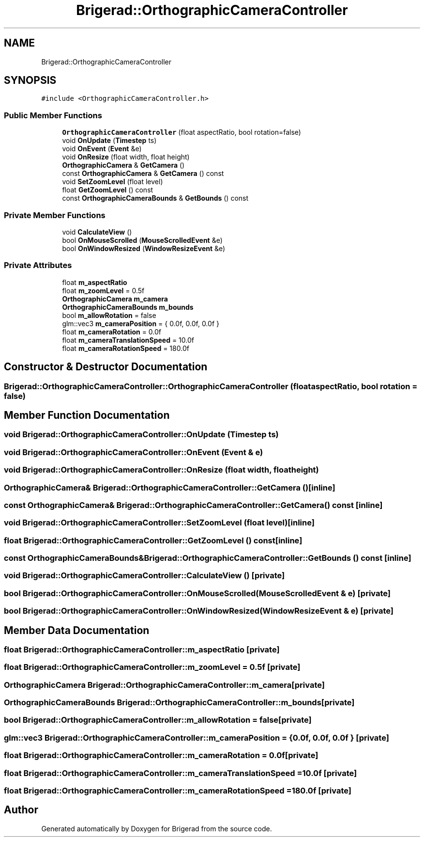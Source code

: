 .TH "Brigerad::OrthographicCameraController" 3 "Sun Feb 7 2021" "Version 0.2" "Brigerad" \" -*- nroff -*-
.ad l
.nh
.SH NAME
Brigerad::OrthographicCameraController
.SH SYNOPSIS
.br
.PP
.PP
\fC#include <OrthographicCameraController\&.h>\fP
.SS "Public Member Functions"

.in +1c
.ti -1c
.RI "\fBOrthographicCameraController\fP (float aspectRatio, bool rotation=false)"
.br
.ti -1c
.RI "void \fBOnUpdate\fP (\fBTimestep\fP ts)"
.br
.ti -1c
.RI "void \fBOnEvent\fP (\fBEvent\fP &e)"
.br
.ti -1c
.RI "void \fBOnResize\fP (float width, float height)"
.br
.ti -1c
.RI "\fBOrthographicCamera\fP & \fBGetCamera\fP ()"
.br
.ti -1c
.RI "const \fBOrthographicCamera\fP & \fBGetCamera\fP () const"
.br
.ti -1c
.RI "void \fBSetZoomLevel\fP (float level)"
.br
.ti -1c
.RI "float \fBGetZoomLevel\fP () const"
.br
.ti -1c
.RI "const \fBOrthographicCameraBounds\fP & \fBGetBounds\fP () const"
.br
.in -1c
.SS "Private Member Functions"

.in +1c
.ti -1c
.RI "void \fBCalculateView\fP ()"
.br
.ti -1c
.RI "bool \fBOnMouseScrolled\fP (\fBMouseScrolledEvent\fP &e)"
.br
.ti -1c
.RI "bool \fBOnWindowResized\fP (\fBWindowResizeEvent\fP &e)"
.br
.in -1c
.SS "Private Attributes"

.in +1c
.ti -1c
.RI "float \fBm_aspectRatio\fP"
.br
.ti -1c
.RI "float \fBm_zoomLevel\fP = 0\&.5f"
.br
.ti -1c
.RI "\fBOrthographicCamera\fP \fBm_camera\fP"
.br
.ti -1c
.RI "\fBOrthographicCameraBounds\fP \fBm_bounds\fP"
.br
.ti -1c
.RI "bool \fBm_allowRotation\fP = false"
.br
.ti -1c
.RI "glm::vec3 \fBm_cameraPosition\fP = { 0\&.0f, 0\&.0f, 0\&.0f }"
.br
.ti -1c
.RI "float \fBm_cameraRotation\fP = 0\&.0f"
.br
.ti -1c
.RI "float \fBm_cameraTranslationSpeed\fP = 10\&.0f"
.br
.ti -1c
.RI "float \fBm_cameraRotationSpeed\fP = 180\&.0f"
.br
.in -1c
.SH "Constructor & Destructor Documentation"
.PP 
.SS "Brigerad::OrthographicCameraController::OrthographicCameraController (float aspectRatio, bool rotation = \fCfalse\fP)"

.SH "Member Function Documentation"
.PP 
.SS "void Brigerad::OrthographicCameraController::OnUpdate (\fBTimestep\fP ts)"

.SS "void Brigerad::OrthographicCameraController::OnEvent (\fBEvent\fP & e)"

.SS "void Brigerad::OrthographicCameraController::OnResize (float width, float height)"

.SS "\fBOrthographicCamera\fP& Brigerad::OrthographicCameraController::GetCamera ()\fC [inline]\fP"

.SS "const \fBOrthographicCamera\fP& Brigerad::OrthographicCameraController::GetCamera () const\fC [inline]\fP"

.SS "void Brigerad::OrthographicCameraController::SetZoomLevel (float level)\fC [inline]\fP"

.SS "float Brigerad::OrthographicCameraController::GetZoomLevel () const\fC [inline]\fP"

.SS "const \fBOrthographicCameraBounds\fP& Brigerad::OrthographicCameraController::GetBounds () const\fC [inline]\fP"

.SS "void Brigerad::OrthographicCameraController::CalculateView ()\fC [private]\fP"

.SS "bool Brigerad::OrthographicCameraController::OnMouseScrolled (\fBMouseScrolledEvent\fP & e)\fC [private]\fP"

.SS "bool Brigerad::OrthographicCameraController::OnWindowResized (\fBWindowResizeEvent\fP & e)\fC [private]\fP"

.SH "Member Data Documentation"
.PP 
.SS "float Brigerad::OrthographicCameraController::m_aspectRatio\fC [private]\fP"

.SS "float Brigerad::OrthographicCameraController::m_zoomLevel = 0\&.5f\fC [private]\fP"

.SS "\fBOrthographicCamera\fP Brigerad::OrthographicCameraController::m_camera\fC [private]\fP"

.SS "\fBOrthographicCameraBounds\fP Brigerad::OrthographicCameraController::m_bounds\fC [private]\fP"

.SS "bool Brigerad::OrthographicCameraController::m_allowRotation = false\fC [private]\fP"

.SS "glm::vec3 Brigerad::OrthographicCameraController::m_cameraPosition = { 0\&.0f, 0\&.0f, 0\&.0f }\fC [private]\fP"

.SS "float Brigerad::OrthographicCameraController::m_cameraRotation = 0\&.0f\fC [private]\fP"

.SS "float Brigerad::OrthographicCameraController::m_cameraTranslationSpeed = 10\&.0f\fC [private]\fP"

.SS "float Brigerad::OrthographicCameraController::m_cameraRotationSpeed = 180\&.0f\fC [private]\fP"


.SH "Author"
.PP 
Generated automatically by Doxygen for Brigerad from the source code\&.
